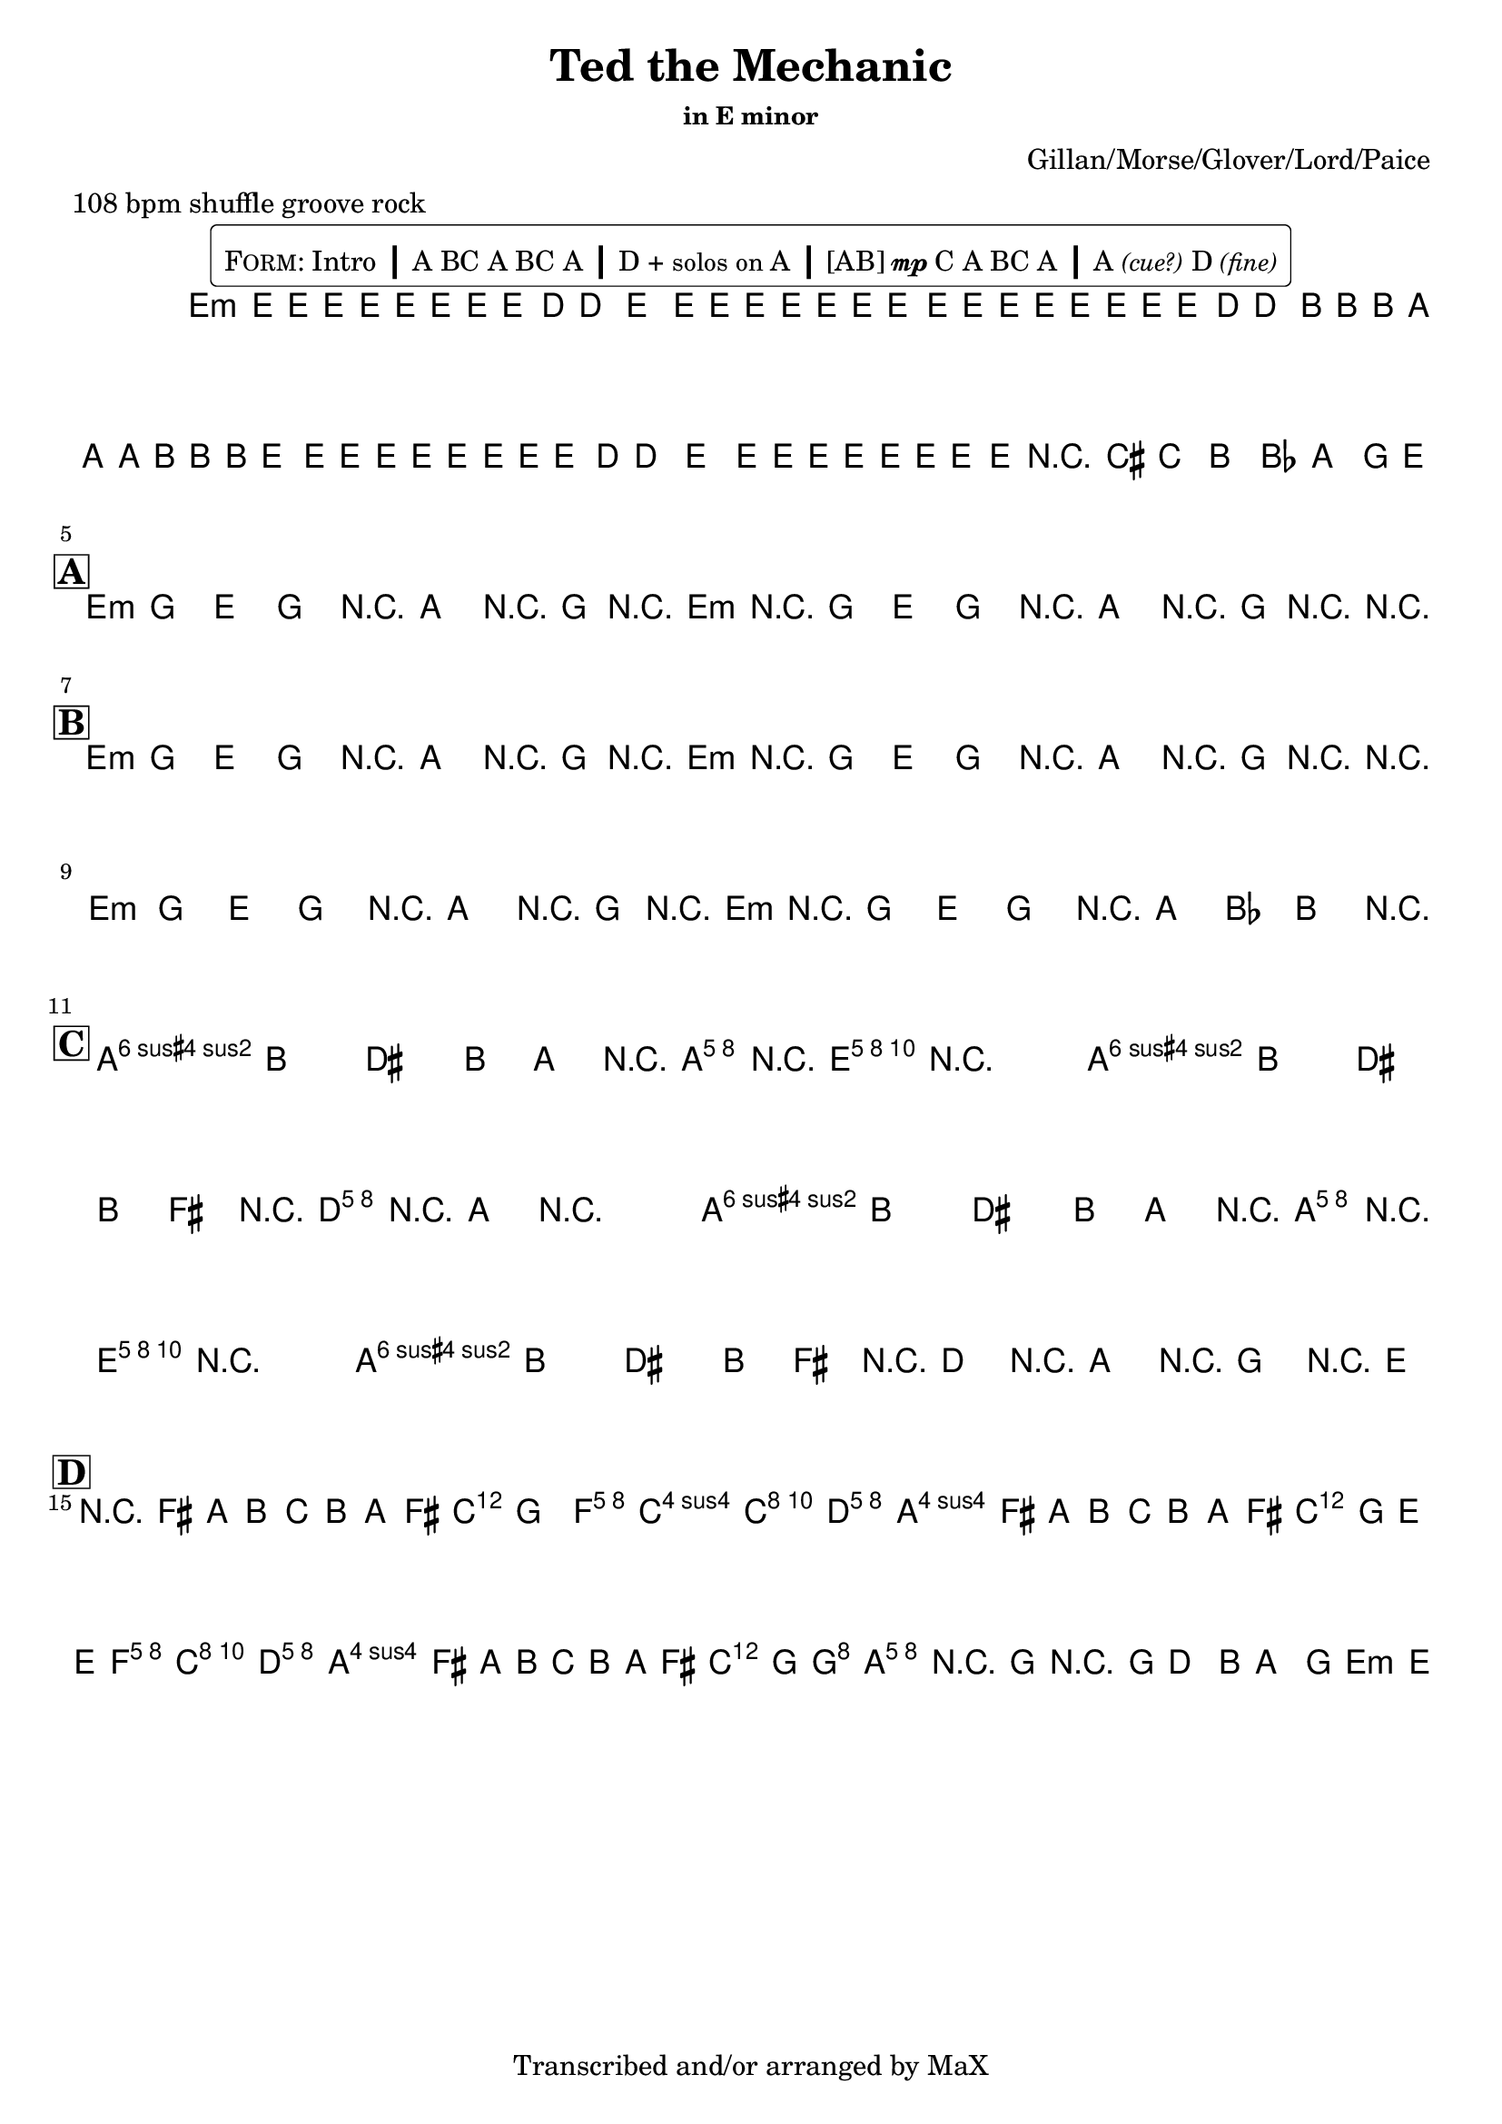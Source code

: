 \version "2.12.3"

%
% $File$
% $Date$
% $Revision$
% $Author$
%

\header {
  title = "Ted the Mechanic"
  subtitle = ""
  subsubtitle = "in E minor"

  composer = "Gillan/Morse/Glover/Lord/Paice"
  poet = ""
  enteredby = "Max Deineko"

  meter = "108 bpm shuffle groove rock"
  %piece = "shuffle groove rock"
  version = "$Revision$"

  copyright = "Transcribed and/or arranged by MaX"
  tagline = "" % or leave the lilypond line
}

\markup {
  %\normalsize { % \teeny \tiny \small \normalsize \large \huge
    \fill-line { % This centers the words, which looks nicer
      \hspace #1.0 % gives the fill-line something to work with
        \rounded-box {
        \column {
          \pad-to-box #'(0 . 0) #'(0 . 0.07) \null
          \line{
            \hspace #0.5
            \smallCaps Form:
            Intro
            \huge \bold |
            A BC A BC A
            \huge \bold |
            D + \small{solos on} A
            \huge \bold |
            [AB]{\tiny{\dynamic{mp}}}C A
            %A{\tiny{\dynamic{mp}}} B{\tiny \dynamic mp}C A
            BC A
            \huge \bold |
            A\italic{\small{(cue?)}} D\italic{\small{(fine)}}
            \hspace #0.5
          }
        }
        }
      \hspace #1.0 % gives the fill-line something to work with
    }
  %}
}

harm = \chords {
  \set Score.skipBars = ##t
  \set Score.markFormatter = #format-mark-box-letters

  % \mark \markup {\box \bold "Intro"}

  e1:m
  s1 s s

  %\mark \markup{ \musicglyph #"scripts.segno" }
  \break
  \mark \markup {\box \bold "A"}

  e2:m r8 a r16 g r e:m
  r2   r8 a r16 g r r

  \break
  \mark \markup {\box \bold "B"}

  e2:m r8 a r16 g r e:m
  r2   r8 a r16 g r r

  e2:m r8 a r16 g r e:m
  r2 r16 a8 bes b r16

  \break
  \mark \markup {\box \bold "C"}

  b2 s16 a8 e16 r4
  b2 s16 d8 a16 r4
  b2 s16 a8 e16 r4
  b1

  \break
  \mark \markup {\box \bold "D"}

  d2. s8. c16
  s4 f2 c8. d16
  s2. s8. c16
  s2 f4 c8. d16
  s2. s8. c16
  s2 g2
  a1
  b2:7.9+ s4 s8 e16:m

}

mel = \relative c' {
  \set Score.skipBars = ##t
  \set Score.markFormatter = #format-mark-box-letters
  \override Staff.TimeSignature #'style = #'()

  \key e \minor
  \time 4/4

  \override NoteHead #'font-size = #-2
  \times 2/3 {
    e8 %_\markup{\italic{gtr: sim.}}
    \override NoteHead #'style = #'cross
    e16
    \override NoteHead #'style = #'default
    e'
    \override NoteHead #'style = #'cross
    e e
    \override NoteHead #'style = #'default
    e
    \override NoteHead #'style = #'cross
    e e
    \override NoteHead #'style = #'default
    e8 d16 ~ d8. e8.
    \override NoteHead #'style = #'cross
    e16 e e e e e
  }
  \times 2/3 {
    \override NoteHead #'style = #'default
    e,8
    \override NoteHead #'style = #'cross
    e16
    \override NoteHead #'style = #'default
    e'
    \override NoteHead #'style = #'cross
    e e
    \override NoteHead #'style = #'default
    e
    \override NoteHead #'style = #'cross
    e e
    \override NoteHead #'style = #'default
    e8 d16 ~ d8.
    \override NoteHead #'style = #'cross
    b16 b b a a a b b b
  }
  \times 2/3 {
    \override NoteHead #'style = #'default
    e,8
    \override NoteHead #'style = #'cross
    e16
    \override NoteHead #'style = #'default
    e'
    \override NoteHead #'style = #'cross
    e e
    \override NoteHead #'style = #'default
    e
    \override NoteHead #'style = #'cross
    e e
    \override NoteHead #'style = #'default
    e8 d16 ~ d8. e8.
    \override NoteHead #'style = #'cross
    e16 e e e e e
  }
  \override NoteHead #'style = #'default
  \override NoteHead #'font-size = #0
  %\times 2/3 { e,8 e' } %_\markup{\italic{fill}}
  e,16 e'
  r8
  cis c b bes a g16 e ~
  \repeat volta 2 {
    e8 g e g e a r16 g r e ~
    e8 g e g e a r16 g r e ~
  }

  \repeat volta 2 {
    e8 g e g e a r16 g r e ~
    e8 g e g e a r16 g r e ~
    e8 g e g e a r16 g r e ~
    e8 g e g r16 a8 bes b
    \parenthesize e,16
  }

  a8-> b dis b16 a r <cis e a>-> r <b e gis>-> ~ <b e gis>4
  a8-> b dis b16 fis' r <a, d>-> r <a cis>-> ~ <a cis>4
  a8-> b dis b16 a r <cis e a>-> r <b e gis>-> ~ <b e gis>4
  a8-> b dis b16 fis' r d r a r g r e

  r8 fis' a b c b a fis16 g ~
  g4
  <c, f> <c f> <c e>8. <a d>16 ~
  <a d>8
  fis' a b c b a fis16 g ~
  g8 e ~ e4
  <c f> <c e>8. <a d>16 ~
  <a d>8
  fis' a b c b a fis16 g ~
  g2 <b, g'>2
  %g4 ~ g8. g2 d16 ~
  %d8. d4 d4 d4 d16 ~
  <a e' a>1
  r16 g'8.-> r16 [g8->] d8 b a g e16_\markup{\italic{fine}} |
}

\score {
  \transpose c c {
    <<
      \harm
      \mel
    >>
  }
}

\layout {
  ragged-last = ##f
}
